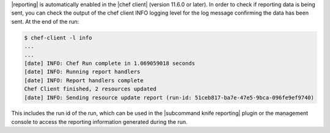 .. The contents of this file are included in multiple topics.
.. This file should not be changed in a way that hinders its ability to appear in multiple documentation sets.

|reporting| is automatically enabled in the |chef client| (version 11.6.0 or later). In order to check if reporting data is being sent, you can check the output of the chef client INFO logging level for the log message confirming the data has been sent. At the end of the run:

.. code-block:: bash

   $ chef-client -l info
   ...
   ...
   [date] INFO: Chef Run complete in 1.069059018 seconds
   [date] INFO: Running report handlers
   [date] INFO: Report handlers complete
   Chef Client finished, 2 resources updated
   [date] INFO: Sending resource update report (run-id: 51ceb817-ba7e-47e5-9bca-096fe9ef9740)

This includes the run id of the run, which can be used in the |subcommand knife reporting| plugin or the management console to access the reporting information generated during the run.

